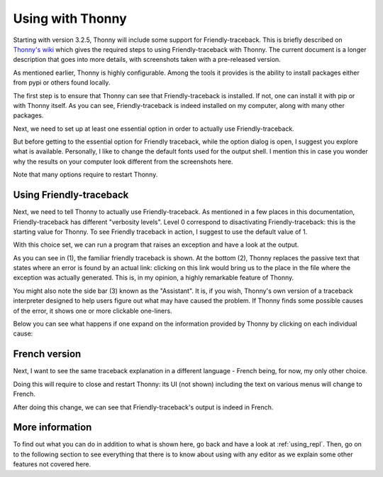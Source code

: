 .. _using_thonny:

Using with Thonny
=================

.. todo:: Revise this section after release of Thonny version 3.3.

Starting with version 3.2.5, Thonny will include
some support for Friendly-traceback.
This is briefly described on
`Thonny's wiki <https://github.com/thonny/thonny/wiki/Friendly-traceback>`_
which gives the required steps to using Friendly-traceback with Thonny.
The current document is a longer description that goes into more details,
with screenshots taken with a pre-released version.


As mentioned earlier, Thonny is highly configurable. Among the tools
it provides is the ability to install packages either from pypi or
others found locally.

.. image:: images/thonny_manage_packages1.png
   :scale: 50 %
   :alt: thonny manage packages

The first step is to ensure that Thonny can see that Friendly-traceback
is installed. If not, one can install it with pip or with Thonny itself.
As you can see, Friendly-traceback is indeed installed on my
computer, along with many other packages.

.. image:: images/thonny_manage_packages2.png
   :scale: 50 %
   :alt: thonny manage packages


Next, we need to set up at least one essential option in order
to actually use Friendly-traceback.

.. image:: images/thonny_options.png
   :scale: 50 %
   :alt: thonny options

But before getting to the essential option for Friendly traceback,
while the option dialog is open, I suggest you explore what
is available.
Personally, I like to change the default fonts used
for the output shell. I mention this in case you wonder why
the results on your computer look different from the
screenshots here.

.. image:: images/thonny_options_output.png
   :scale: 50 %
   :alt: thonny options io

Note that many options require to restart Thonny.

Using Friendly-traceback
------------------------

Next, we need to tell Thonny to actually use Friendly-traceback.
As mentioned in a few places in this documentation, Friendly-traceback
has different "verbosity levels". Level 0 correspond to disactivating
Friendly-traceback: this is the starting value for Thonny.
To see Friendly traceback in action, I suggest to use the
default value of 1.

.. image:: images/thonny_friendly_levels.png
   :scale: 50 %
   :alt: thonny friendly levels

With this choice set, we can run a program that raises an exception
and have a look at the output.

.. image:: images/thonny_friendly_error.png
   :scale: 50 %
   :alt: thonny friendly error

As you can see in (1), the familiar friendly traceback is shown.
At the bottom (2), Thonny replaces the passive text that
states where an error is found by an actual link: clicking
on this link would bring us to the place in the file
where the exception was actually generated.
This is, in my opinion, a highly remarkable feature of Thonny.

You might also note the side bar (3) known as the "Assistant".
It is, if you wish, Thonny's own version of a traceback interpreter
designed to help users figure out what may have caused
the problem. If Thonny finds some possible causes of the
error, it shows one or more clickable one-liners.

Below you can see what happens if one expand on the
information provided by Thonny by clicking on each
individual cause:

.. image:: images/thonny_assistant.png
   :alt: thonny assistant


French version
--------------

Next, I want to see the same traceback explanation
in a different language - French being, for now,
my only other choice.


.. image:: images/thonny_options_language.png
   :scale: 50 %
   :alt: thonny option languages

Doing this will require to close and restart Thonny:
its UI (not shown) including the text on various menus
will change to French.

After doing this change, we can see that Friendly-traceback's
output is indeed in French.

.. image:: images/thonny_francais.png
   :scale: 50 %
   :alt: thonny francais


More information
-----------------

To find out what you can do in addition to what is shown here,
go back and have a look at :ref:`using_repl`.
Then, go on to the following section to
see everything that there is to know about using with any editor as we
explain some other features not covered here.
